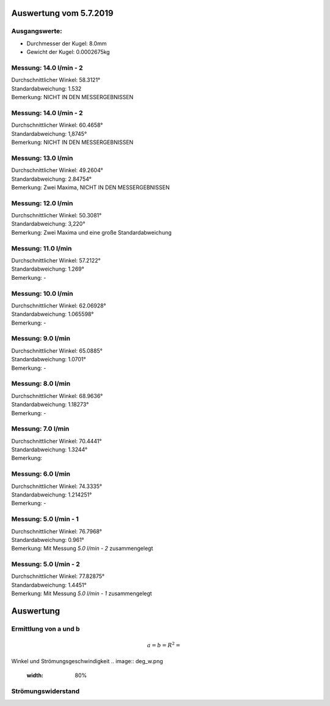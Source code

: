 Auswertung vom 5.7.2019
=======================
Ausgangswerte:
--------------
- Durchmesser der Kugel: 8.0mm
- Gewicht der Kugel: 0.0002675kg

Messung: 14.0 l/min - 2
-----------------------
.. image:: 14/Histo1.png
   :width: 40%

.. image:: 14/Frame_Angle1.png
   :width: 40%

| Durchschnittlicher Winkel: 58.3121°
| Standardabweichung: 1.532
| Bemerkung: NICHT IN DEN MESSERGEBNISSEN

Messung: 14.0 l/min - 2
-----------------------
.. image:: 14/Histo2.png
   :width: 40%

.. image:: 14/Frame_Angle2.png
   :width: 40%

| Durchschnittlicher Winkel: 60.4658°
| Standardabweichung: 1,8745°
| Bemerkung: NICHT IN DEN MESSERGEBNISSEN

Messung: 13.0 l/min
-------------------
.. image:: 13/Histo.png
   :width: 40%

.. image:: 13/Frame_Angle.png
   :width: 40%

| Durchschnittlicher Winkel: 49.2604°
| Standardabweichung: 2.84754°
| Bemerkung: Zwei Maxima, NICHT IN DEN MESSERGEBNISSEN

Messung: 12.0 l/min
-------------------
.. image:: 12/Histo.png
   :width: 40%

.. image:: 12/Frame_Angle.png
   :width: 40%

| Durchschnittlicher Winkel: 50.3081°
| Standardabweichung: 3,220°
| Bemerkung: Zwei Maxima und eine große Standardabweichung

Messung: 11.0 l/min
-------------------
.. image:: 11/Histo.png
   :width: 40%

.. image:: 11/Frame_Angle.png
   :width: 40%

| Durchschnittlicher Winkel: 57.2122°
| Standardabweichung: 1.269°
| Bemerkung: -

Messung: 10.0 l/min
--------------------
.. image:: 10/Histo.png
   :width: 40%

.. image:: 10/Frame_Angle.png
   :width: 40%

| Durchschnittlicher Winkel: 62.06928°
| Standardabweichung: 1.065598°
| Bemerkung: -

Messung: 9.0 l/min
------------------
.. image:: 09/Histo.png
   :width: 40%

.. image:: 09/Frame_Angle.png
   :width: 40%

| Durchschnittlicher Winkel: 65.0885°
| Standardabweichung: 1.0701°
| Bemerkung: -

Messung: 8.0 l/min
-------------------
.. image:: 08/Histo.png
   :width: 40%

.. image:: 08/Frame_Angle.png
   :width: 40%

| Durchschnittlicher Winkel: 68.9636°
| Standardabweichung: 1.18273°
| Bemerkung: -

Messung: 7.0 l/min
----------------------
.. image:: 07/Histo.png
   :width: 40%

.. image:: 07/Frame_Angle.png
   :width: 40%

| Durchschnittlicher Winkel: 70.4441°
| Standardabweichung: 1.3244°
| Bemerkung:

Messung: 6.0 l/min
----------------------
.. image:: 06/Histo.png
   :width: 40%

.. image:: 06/Frame_Angle.png
   :width: 40%

| Durchschnittlicher Winkel: 74.3335°
| Standardabweichung: 1.214251°
| Bemerkung: -

Messung: 5.0 l/min - 1
----------------------
.. image:: 05/Histo1.png
   :width: 40%

.. image:: 05/Frame_Angle1.png
   :width: 40%

| Durchschnittlicher Winkel: 76.7968°
| Standardabweichung: 0.961° 
| Bemerkung: Mit Messung *5.0 l/min - 2* zusammengelegt

Messung: 5.0 l/min - 2
-----------------------
.. image:: 05/Histo2.png
   :width: 40%

.. image:: 05/Frame_Angle2.png
   :width: 40%

| Durchschnittlicher Winkel: 77.82875°
| Standardabweichung: 1.4451°
| Bemerkung: Mit Messung *5.0 l/min - 1* zusammengelegt

Auswertung
==========
Ermittlung von a und b
----------------------
.. image:: w2_tan.png
    :width: 80%

.. math::
    a =
    b =
    R^2 =

Winkel und Strömungsgeschwindigkeit
.. image:: deg_w.png
    :width: 80%

Strömungswiderstand
-------------------
.. image:: w_fw.png
    :width: 80%
